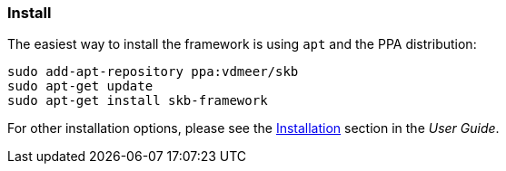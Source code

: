 //
// ============LICENSE_START=======================================================
// Copyright (C) 2018-2019 Sven van der Meer. All rights reserved.
// ================================================================================
// This file is licensed under the Creative Commons Attribution-ShareAlike 4.0 International Public License
// Full license text at https://creativecommons.org/licenses/by-sa/4.0/legalcode
// 
// SPDX-License-Identifier: CC-BY-SA-4.0
// ============LICENSE_END=========================================================
//
// @author Sven van der Meer (vdmeer.sven@mykolab.com)
//


=== Install

The easiest way to install the framework is using `apt` and the PPA distribution:
[source%nowrap,bash,indent=0]
----
sudo add-apt-repository ppa:vdmeer/skb
sudo apt-get update 
sudo apt-get install skb-framework
----

For other installation options, please see the link:https://vdmeer.github.io/skb/framework/user-guide/install.html[Installation] section in the _User Guide_.

